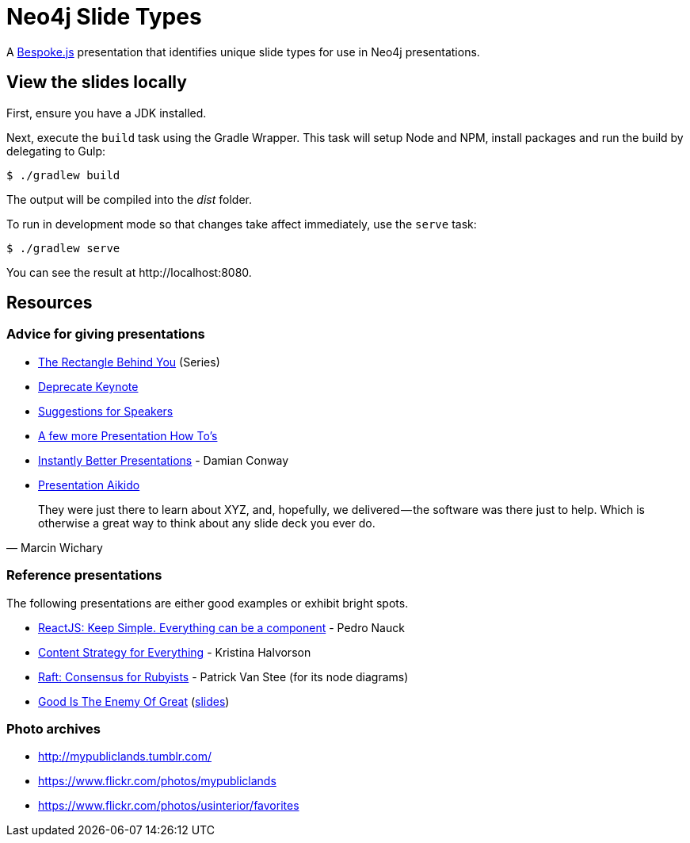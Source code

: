 = Neo4j Slide Types

A http://markdalgleish.com/projects/bespoke.js[Bespoke.js] presentation that identifies unique slide types for use in Neo4j presentations.

== View the slides locally

First, ensure you have a JDK installed.

Next, execute the `build` task using the Gradle Wrapper.
This task will setup Node and NPM, install packages and run the build by delegating to Gulp:

 $ ./gradlew build

The output will be compiled into the [path]_dist_ folder.

To run in development mode so that changes take affect immediately, use the `serve` task:

 $ ./gradlew serve

You can see the result at \http://localhost:8080.

== Resources

=== Advice for giving presentations

* https://medium.com/the-rectangle-behind-you/the-rectangle-behind-you-103179fcfc32[The Rectangle Behind You] (Series)
* https://medium.com/@jakeout/deprecate-keynote-78f0f09424dd[Deprecate Keynote]
* http://frankchimero.com/writing/suggestions-for-speakers[Suggestions for Speakers]
* http://headrush.typepad.com/creating_passionate_users/2006/07/a_few_more_pres.html[A few more Presentation How To's]
* https://www.youtube.com/watch?v=W_i_DrWic88[Instantly Better Presentations] - Damian Conway
* http://damian.conway.org/IBP.pdf[Presentation Aikido]

"They were just there to learn about XYZ, and, hopefully, we delivered — the software was there just to help. Which is otherwise a great way to think about any slide deck you ever do."
-- Marcin Wichary

=== Reference presentations

The following presentations are either good examples or exhibit bright spots.

* https://speakerdeck.com/pedronauck/reactjs-keep-simple-everything-can-be-a-component[ReactJS: Keep Simple. Everything can be a component] - Pedro Nauck
* http://www.slideshare.net/khalvorson/content-strategy-for-everything[Content Strategy for Everything] - Kristina Halvorson
* https://speakerdeck.com/vanstee/raft-consensus-for-rubyists[Raft: Consensus for Rubyists] - Patrick Van Stee (for its node diagrams)
* https://vimeo.com/108328246[Good Is The Enemy Of Great] (http://www.aresluna.org/the-rectangle-behind-you/good-perfect-talk/#2[slides])

=== Photo archives

* http://mypubliclands.tumblr.com/
* https://www.flickr.com/photos/mypubliclands
* https://www.flickr.com/photos/usinterior/favorites
